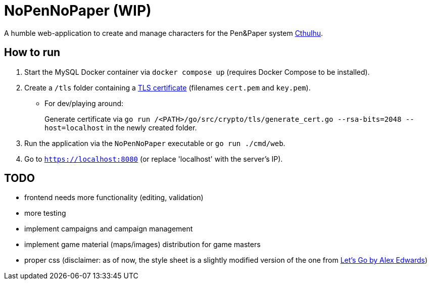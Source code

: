 = NoPenNoPaper (WIP)

A humble web-application to create and manage characters for the Pen&Paper system https://pegasus.de/cthulhu[Cthulhu].

== How to run
. Start the MySQL Docker container via ``docker compose up`` (requires Docker Compose to be installed).
. Create a `/tls` folder containing a https://letsencrypt.org/[TLS certificate] (filenames `cert.pem` and `key.pem`).
* For dev/playing around:
+
Generate certificate via `go run /<PATH>/go/src/crypto/tls/generate_cert.go --rsa-bits=2048 --host=localhost` in the newly created folder.
. Run the application via the ``NoPenNoPaper`` executable or `go run ./cmd/web`.
. Go to ``https://localhost:8080`` (or replace 'localhost' with the server's IP).

== TODO
    * frontend needs more functionality (editing, validation)
    * more testing
    * implement campaigns and campaign management
    * implement game material (maps/images) distribution for game masters
    * proper css (disclaimer: as of now, the style sheet is a slightly modified version of the one from https://lets-go.alexedwards.net/[Let's Go by Alex Edwards])